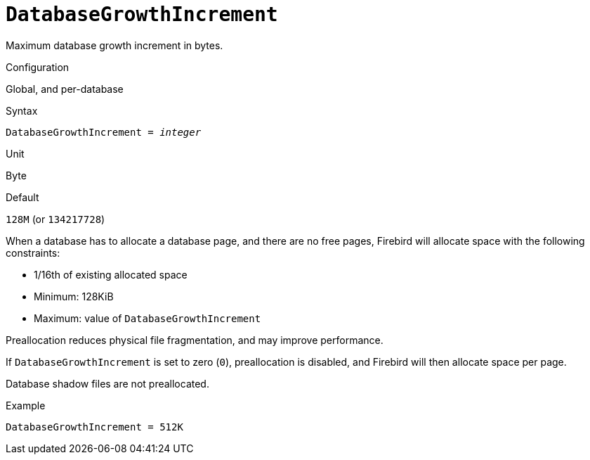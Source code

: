 [#fbconf-database-growth-increment]
= `DatabaseGrowthIncrement`

Maximum database growth increment in bytes.

.Configuration
Global, and per-database

.Syntax
[listing,subs=+quotes]
----
DatabaseGrowthIncrement = _integer_
----

.Unit
Byte

.Default
`128M` (or `134217728`)

When a database has to allocate a database page, and there are no free pages, Firebird will allocate space with the following constraints:

* 1/16th of existing allocated space
* Minimum: 128KiB
* Maximum: value of `DatabaseGrowthIncrement`

Preallocation reduces physical file fragmentation, and may improve performance.

If `DatabaseGrowthIncrement` is set to zero (`0`), preallocation is disabled, and Firebird will then allocate space per page.

Database shadow files are not preallocated.

.Example
[listing]
----
DatabaseGrowthIncrement = 512K
----
